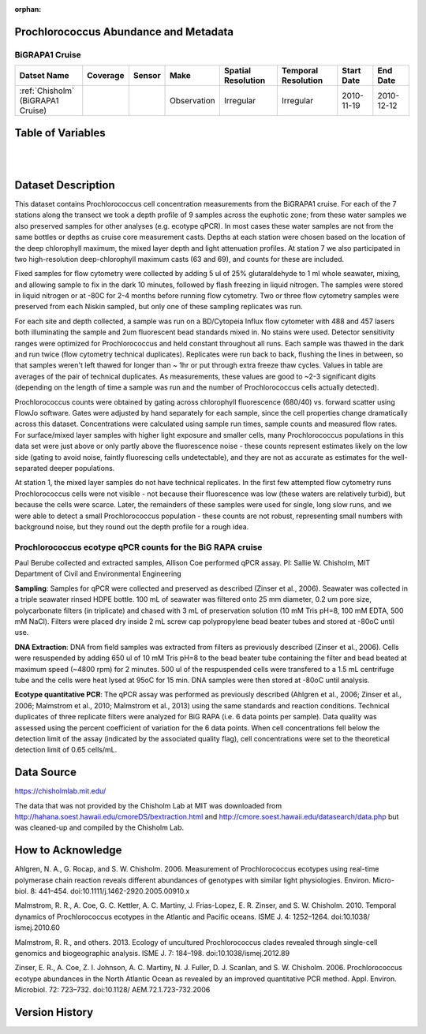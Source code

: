 :orphan:

.. _Chisholm:

Prochlorococcus Abundance and Metadata
**************************************

BiGRAPA1 Cruise
=================

.. |cruise| image:: /_static/catalog_thumbnails/sailboat.png
   :scale: 10%
   :align: middle


.. |globe| image:: /_static/catalog_thumbnails/globe.png
  :scale: 10%
  :align: middle


+-------------------------------+----------+----------+-------------+------------------------+----------------------+--------------+--------------+
| Datset Name                   | Coverage | Sensor   |  Make       |     Spatial Resolution | Temporal Resolution  |  Start Date  |  End Date    |
+===============================+==========+==========+=============+========================+======================+==============+==============+
| | :ref:`Chisholm`             | |globe|  ||cruise|  | Observation |     Irregular          |        Irregular     |  2010-11-19  | 2010-12-12   |
| | (BiGRAPA1 Cruise)           |          |          |             |                        |                      |              |              |
+-------------------------------+----------+----------+-------------+------------------------+----------------------+--------------+--------------+

Table of Variables
******************

.. raw:: html

    <iframe src="../../_static/var_tables/tblCTD_Chisholm/tblCTD_Chisholm.html"  frameborder = 0 height = '250px' width="100%">></iframe>

|

.. raw:: html

    <iframe src="../../_static/var_tables/tblBottle_Chisholm/tblBottle_Chisholm.html"  frameborder = 0 height = '250px' width="100%">></iframe>


|

Dataset Description
*******************



This dataset contains Prochlorococcus cell concentration measurements from the BiGRAPA1 cruise. For each of the 7 stations along the transect we took a depth profile of 9 samples across the euphotic zone; from these water samples we also preserved samples for other analyses (e.g. ecotype qPCR). In most cases these water samples are not from the same bottles or depths as cruise core measurement casts.  Depths at each station were chosen based on the location of the deep chlorophyll maximum, the mixed layer depth and light attenuation profiles. At station 7 we also participated in two high-resolution deep-chlorophyll maximum casts (63 and 69), and counts for these are included.

Fixed samples for flow cytometry were collected by adding 5 ul of 25% glutaraldehyde to 1 ml whole seawater, mixing, and allowing sample to fix in the dark 10 minutes, followed by flash freezing in liquid nitrogen. The samples were stored in liquid nitrogen or at -80C for 2-4 months before running flow cytometry. Two or three flow cytometry samples were preserved from each Niskin sampled, but only one of these sampling replicates was run.

For each site and depth collected, a sample was run on a BD/Cytopeia Influx flow cytometer with 488 and 457 lasers both illuminating the sample and 2um fluorescent bead standards mixed in. No stains were used. Detector sensitivity ranges were optimized for Prochlorococcus and held constant throughout all runs. Each sample was thawed in the dark and run twice (flow cytometry technical duplicates). Replicates were run back to back, flushing the lines in between, so that samples weren't left thawed for longer than ~ 1hr or put through extra freeze thaw cycles. Values in table are averages of the pair of technical duplicates.  As measurements, these values are good to ~2-3 significant digits (depending on the length of time a sample was run and the number of Prochlorococcus cells actually detected).

Prochlorococcus counts were obtained by gating across chlorophyll fluorescence (680/40) vs. forward scatter using FlowJo software.  Gates were adjusted by hand separately for each sample, since the cell properties change dramatically across this dataset. Concentrations were calculated using sample run times, sample counts and measured flow rates. For surface/mixed layer samples with higher light exposure and smaller cells, many Prochlorococcus populations in this data set were just above or only partly above the fluorescence noise - these counts represent estimates likely on the low side (gating to avoid noise, faintly fluorescing cells undetectable), and they are not as accurate as estimates for the well-separated deeper populations.

At station 1, the mixed layer samples do not have technical replicates. In the first few attempted flow cytometry runs Prochlorococcus cells were not visible - not because their fluorescence was low (these waters are relatively turbid), but because the cells were scarce. Later, the remainders of these samples were used for single, long slow runs, and we were able to detect a small Prochlorococcus population - these counts are not robust, representing small numbers with background noise, but they round out the depth profile for a rough idea.


Prochlorococcus ecotype qPCR counts for the BiG RAPA cruise
===========================================================





Paul Berube collected and extracted samples,  Allison Coe performed qPCR assay.
PI: Sallie W. Chisholm, MIT Department of Civil and Environmental Engineering

**Sampling**:  Samples for qPCR were collected and preserved as described  (Zinser et al., 2006). Seawater was collected in a triple seawater rinsed HDPE bottle. 100 mL of seawater was filtered onto 25 mm diameter, 0.2 um pore size, polycarbonate filters (in triplicate) and chased with 3 mL of preservation solution (10 mM Tris pH=8, 100 mM EDTA, 500 mM NaCl).  Filters were placed dry inside 2 mL screw cap polypropylene bead beater tubes and stored at -80oC until use.

**DNA Extraction**:  DNA from field samples was extracted from filters as previously described (Zinser et al., 2006). Cells were resuspended by adding 650 ul of 10 mM Tris pH=8 to the bead beater tube containing the filter and bead beated at maximum speed (~4800 rpm) for 2 minutes. 500 ul of the respuspended cells were transfered to a 1.5 mL centrifuge tube and the cells were heat lysed at 95oC for 15 min. DNA samples were then stored at -80oC until analysis.

**Ecotype quantitative PCR**:  The qPCR assay was performed as previously described (Ahlgren et al., 2006; Zinser et al., 2006; Malmstrom et al., 2010; Malmstrom et al., 2013) using the same standards and reaction conditions. Technical duplicates of three replicate filters were analyzed for BiG RAPA (i.e. 6 data points per sample). Data quality was assessed using the percent coefficient of variation for the 6 data points. When cell concentrations fell below the detection limit of the assay (indicated by the associated quality flag), cell concentrations were set to the theoretical detection limit of 0.65 cells/mL.



Data Source
***********

https://chisholmlab.mit.edu/


The data that was not provided by the Chisholm Lab at MIT was downloaded from http://hahana.soest.hawaii.edu/cmoreDS/bextraction.html and http://cmore.soest.hawaii.edu/datasearch/data.php but was cleaned-up and compiled by the Chisholm Lab.

How to Acknowledge
******************

Ahlgren, N. A., G. Rocap, and S. W. Chisholm. 2006. Measurement of Prochlorococcus ecotypes using real-time polymerase chain reaction reveals different abundances of genotypes with similar light physiologies. Environ. Micro- biol. 8: 441–454. doi:10.1111/j.1462-2920.2005.00910.x

Malmstrom, R. R., A. Coe, G. C. Kettler, A. C. Martiny, J. Frias-Lopez, E. R. Zinser, and S. W. Chisholm. 2010. Temporal dynamics of Prochlorococcus ecotypes in the Atlantic and Pacific oceans. ISME J. 4: 1252–1264. doi:10.1038/ ismej.2010.60

Malmstrom, R. R., and others. 2013. Ecology of uncultured Prochlorococcus clades revealed through single-cell genomics and biogeographic analysis. ISME J. 7: 184–198. doi:10.1038/ismej.2012.89

Zinser, E. R., A. Coe, Z. I. Johnson, A. C. Martiny, N. J. Fuller, D. J. Scanlan, and S. W. Chisholm. 2006. Prochlorococcus ecotype abundances in the North Atlantic Ocean as revealed by an improved quantitative PCR method. Appl. Environ. Microbiol. 72: 723–732. doi:10.1128/ AEM.72.1.723-732.2006


Version History
***************
